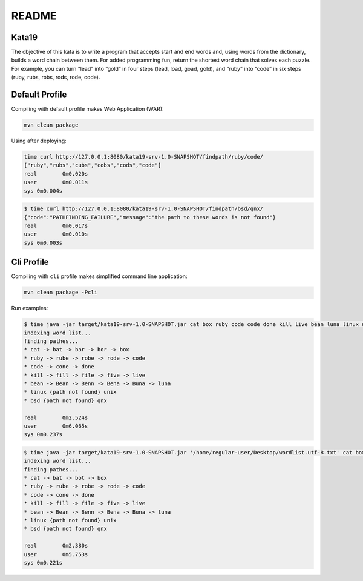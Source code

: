 README
======

Kata19
------

The objective of this kata is to write a program that accepts start and end
words and, using words from the dictionary, builds a word chain between them.
For added programming fun, return the shortest word chain that solves each
puzzle. For example, you can turn “lead” into “gold” in four steps (lead, load,
goad, gold), and “ruby” into “code” in six steps (ruby, rubs, robs, rods, rode,
code).

Default Profile
---------------

Compiling with default profile makes Web Application (WAR):

.. code-block::

    mvn clean package

Using after deploying:

.. code-block::

    time curl http://127.0.0.1:8080/kata19-srv-1.0-SNAPSHOT/findpath/ruby/code/
    ["ruby","rubs","cubs","cobs","cods","code"]
    real	0m0.020s
    user	0m0.011s
    sys	0m0.004s

.. code-block::

    $ time curl http://127.0.0.1:8080/kata19-srv-1.0-SNAPSHOT/findpath/bsd/qnx/
    {"code":"PATHFINDING_FAILURE","message":"the path to these words is not found"}
    real	0m0.017s
    user	0m0.010s
    sys	0m0.003s

Cli Profile
-----------

Compiling with ``cli`` profile makes simplified command line application:

.. code-block::

    mvn clean package -Pcli

Run examples:

.. code-block::

    $ time java -jar target/kata19-srv-1.0-SNAPSHOT.jar cat box ruby code code done kill live bean luna linux unix bsd qnx
    indexing word list...
    finding pathes...
    * cat -> bat -> bar -> bor -> box
    * ruby -> rube -> robe -> rode -> code
    * code -> cone -> done
    * kill -> fill -> file -> five -> live
    * bean -> Bean -> Benn -> Bena -> Buna -> luna
    * linux {path not found} unix
    * bsd {path not found} qnx

    real	0m2.524s
    user	0m6.065s
    sys	0m0.237s

.. code-block::

    $ time java -jar target/kata19-srv-1.0-SNAPSHOT.jar '/home/regular-user/Desktop/wordlist.utf-8.txt' cat box ruby code code done kill live bean luna linux unix bsd qnx
    indexing word list...
    finding pathes...
    * cat -> bat -> bot -> box
    * ruby -> rube -> robe -> rode -> code
    * code -> cone -> done
    * kill -> fill -> file -> five -> live
    * bean -> Bean -> Benn -> Bena -> Buna -> luna
    * linux {path not found} unix
    * bsd {path not found} qnx

    real	0m2.380s
    user	0m5.753s
    sys	0m0.221s

